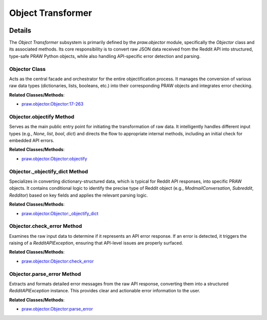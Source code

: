 Object Transformer
==================

.. mermaid::

   graph LR
      Objector_Class["Objector Class"]
      Objector_objectify_Method["Objector.objectify Method"]
      Objector__objectify_dict_Method["Objector._objectify_dict Method"]
      Objector_check_error_Method["Objector.check_error Method"]
      Objector_parse_error_Method["Objector.parse_error Method"]
      Objector_Class -- "orchestrates" --> Objector_objectify_Method
      Objector_Class -- "orchestrates" --> Objector__objectify_dict_Method
      Objector_Class -- "orchestrates" --> Objector_check_error_Method
      Objector_Class -- "orchestrates" --> Objector_parse_error_Method
      Objector_objectify_Method -- "delegates to" --> Objector__objectify_dict_Method
      Objector_objectify_Method -- "invokes" --> Objector_check_error_Method
      Objector_check_error_Method -- "calls" --> Objector_parse_error_Method

| |codeboarding-badge| |demo-badge| |contact-badge|

.. |codeboarding-badge| image:: https://img.shields.io/badge/Generated%20by-CodeBoarding-9cf?style=flat-square
   :target: https://github.com/CodeBoarding/CodeBoarding
.. |demo-badge| image:: https://img.shields.io/badge/Try%20our-Demo-blue?style=flat-square
   :target: https://www.codeboarding.org/demo
.. |contact-badge| image:: https://img.shields.io/badge/Contact%20us%20-%20contact@codeboarding.org-lightgrey?style=flat-square
   :target: mailto:contact@codeboarding.org

Details
-------

The `Object Transformer` subsystem is primarily defined by the `praw.objector` module, specifically the `Objector` class and its associated methods. Its core responsibility is to convert raw JSON data received from the Reddit API into structured, type-safe PRAW Python objects, while also handling API-specific error detection and parsing.

Objector Class
^^^^^^^^^^^^^^

Acts as the central facade and orchestrator for the entire objectification process. It manages the conversion of various raw data types (dictionaries, lists, booleans, etc.) into their corresponding PRAW objects and integrates error checking.

**Related Classes/Methods**:

* `praw.objector.Objector:17-263 <https://github.com/CodeBoarding/praw/blob/main/praw/objector.py#L17-L263>`_

Objector.objectify Method
^^^^^^^^^^^^^^^^^^^^^^^^^

Serves as the main public entry point for initiating the transformation of raw data. It intelligently handles different input types (e.g., `None`, `list`, `bool`, `dict`) and directs the flow to appropriate internal methods, including an initial check for embedded API errors.

**Related Classes/Methods**:

* `praw.objector.Objector:objectify <https://github.com/CodeBoarding/praw/blob/main/praw/objector.py>`_

Objector._objectify_dict Method
^^^^^^^^^^^^^^^^^^^^^^^^^^^^^^^

Specializes in converting dictionary-structured data, which is typical for Reddit API responses, into specific PRAW objects. It contains conditional logic to identify the precise type of Reddit object (e.g., `ModmailConversation`, `Subreddit`, `Redditor`) based on key fields and applies the relevant parsing logic.

**Related Classes/Methods**:

* `praw.objector.Objector:_objectify_dict <https://github.com/CodeBoarding/praw/blob/main/praw/objector.py>`_

Objector.check_error Method
^^^^^^^^^^^^^^^^^^^^^^^^^^^

Examines the raw input data to determine if it represents an API error response. If an error is detected, it triggers the raising of a `RedditAPIException`, ensuring that API-level issues are properly surfaced.

**Related Classes/Methods**:

* `praw.objector.Objector:check_error <https://github.com/CodeBoarding/praw/blob/main/praw/objector.py>`_

Objector.parse_error Method
^^^^^^^^^^^^^^^^^^^^^^^^^^^

Extracts and formats detailed error messages from the raw API response, converting them into a structured `RedditAPIException` instance. This provides clear and actionable error information to the user.

**Related Classes/Methods**:

* `praw.objector.Objector:parse_error <https://github.com/CodeBoarding/praw/blob/main/praw/objector.py>`_
